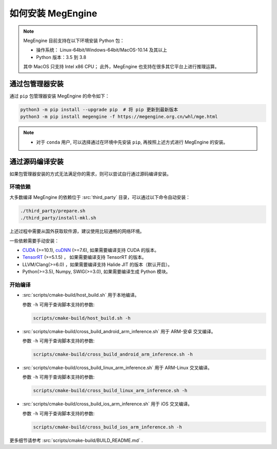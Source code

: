 .. _install:

==================
如何安装 MegEngine
==================

.. note::

   MegEngine 目前支持在以下环境安装 Python 包：

   * 操作系统： Linux-64bit/Windows-64bit/MacOS-10.14 及其以上
   * Python 版本：3.5 到 3.8

   其中 MacOS 只支持 Intel x86 CPU；
   此外，MegEngine 也支持在很多其它平台上进行推理运算。

通过包管理器安装
----------------

通过 ``pip`` 包管理器安装 MegEngine 的命令如下：

.. code-block:: shell

   python3 -m pip install --upgrade pip  # 将 pip 更新到最新版本
   python3 -m pip install megengine -f https://megengine.org.cn/whl/mge.html

.. note::

   * 对于 ``conda`` 用户, 可以选择通过在环境中先安装 ``pip``,
     再按照上述方式进行 MegEngine 的安装。

.. _build-from-source:

通过源码编译安装
----------------

如果包管理器安装的方式无法满足你的需求，则可以尝试自行通过源码编译安装。

环境依赖
~~~~~~~~

大多数编译 MegEngine 的依赖位于 :src:`third_party` 目录，可以通过以下命令自动安装：

.. code-block:: shell

   ./third_party/prepare.sh
   ./third_party/install-mkl.sh

上述过程中需要从国外获取软件源，建议使用比较通畅的网络环境。

一些依赖需要手动安装：

* `CUDA <https://developer.nvidia.com/cuda-toolkit-archive>`_ (>=10.1), 
  `cuDNN <https://developer.nvidia.com/cudnn>`_ (>=7.6), 
  如果需要编译支持 CUDA 的版本。
* `TensorRT <https://docs.nvidia.com/deeplearning/tensorrt/archives/index.html>`_ (>=5.1.5) ，
  如果需要编译支持 TensorRT 的版本。
* LLVM/Clang(>=6.0) ，如果需要编译支持 Halide JIT 的版本（默认开启）。
* Python(>=3.5), Numpy, SWIG(>=3.0), 如果需要编译生成 Python 模块。

开始编译
~~~~~~~~

* :src:`scripts/cmake-build/host_build.sh` 用于本地编译。

  参数 ``-h`` 可用于查询脚本支持的参数:

  .. code-block:: shell

     scripts/cmake-build/host_build.sh -h

* :src:`scripts/cmake-build/cross_build_android_arm_inference.sh` 用于 ARM-安卓 交叉编译。

  参数 ``-h`` 可用于查询脚本支持的参数:

  .. code-block:: shell

     scripts/cmake-build/cross_build_android_arm_inference.sh -h

* :src:`scripts/cmake-build/cross_build_linux_arm_inference.sh` 用于 ARM-Linux 交叉编译。

  参数 ``-h`` 可用于查询脚本支持的参数:

  .. code-block:: shell

     scripts/cmake-build/cross_build_linux_arm_inference.sh -h

* :src:`scripts/cmake-build/cross_build_ios_arm_inference.sh` 用于 iOS 交叉编译。

  参数 ``-h`` 可用于查询脚本支持的参数:

  .. code-block:: shell

     scripts/cmake-build/cross_build_ios_arm_inference.sh -h

更多细节请参考 :src:`scripts/cmake-build/BUILD_README.md` . 
